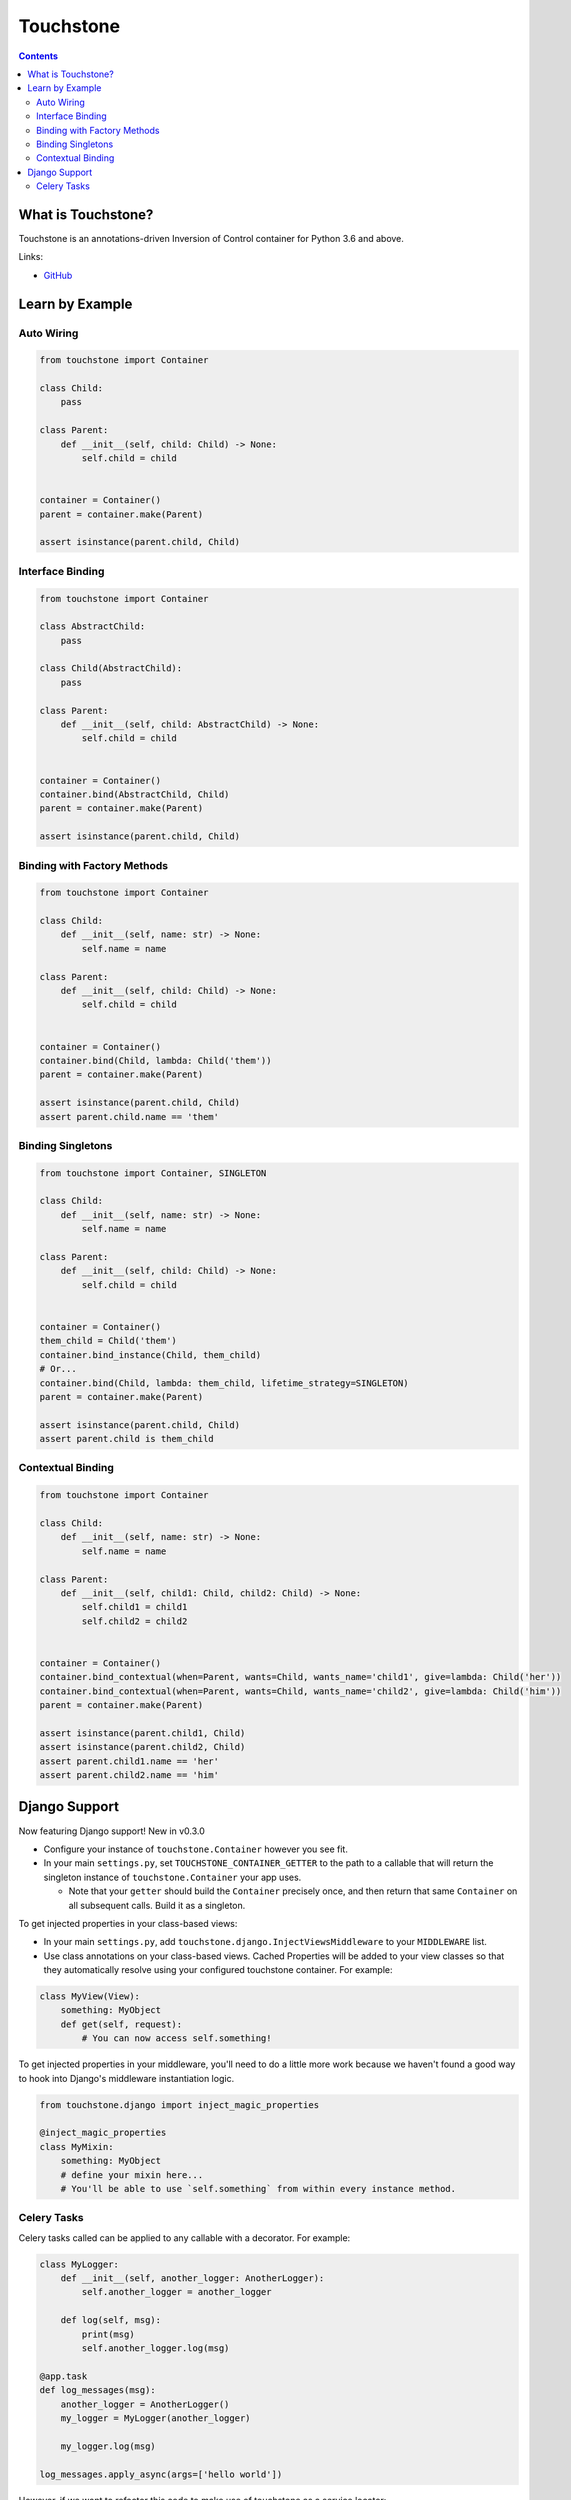 Touchstone
==========

.. contents::
   :depth: 2
   :backlinks: none

What is Touchstone?
-------------------

Touchstone is an annotations-driven Inversion of Control container for
Python 3.6 and above.

Links:

* `GitHub <https://github.com/gmaybrun/touchstone>`__


Learn by Example
----------------

Auto Wiring
~~~~~~~~~~~

.. code:: python

    from touchstone import Container

    class Child:
        pass

    class Parent:
        def __init__(self, child: Child) -> None:
            self.child = child


    container = Container()
    parent = container.make(Parent)

    assert isinstance(parent.child, Child)

Interface Binding
~~~~~~~~~~~~~~~~~

.. code:: python

    from touchstone import Container

    class AbstractChild:
        pass

    class Child(AbstractChild):
        pass

    class Parent:
        def __init__(self, child: AbstractChild) -> None:
            self.child = child


    container = Container()
    container.bind(AbstractChild, Child)
    parent = container.make(Parent)

    assert isinstance(parent.child, Child)

Binding with Factory Methods
~~~~~~~~~~~~~~~~~~~~~~~~~~~~

.. code:: python

    from touchstone import Container

    class Child:
        def __init__(self, name: str) -> None:
            self.name = name

    class Parent:
        def __init__(self, child: Child) -> None:
            self.child = child


    container = Container()
    container.bind(Child, lambda: Child('them'))
    parent = container.make(Parent)

    assert isinstance(parent.child, Child)
    assert parent.child.name == 'them'

Binding Singletons
~~~~~~~~~~~~~~~~~~

.. code:: python

    from touchstone import Container, SINGLETON

    class Child:
        def __init__(self, name: str) -> None:
            self.name = name

    class Parent:
        def __init__(self, child: Child) -> None:
            self.child = child


    container = Container()
    them_child = Child('them')
    container.bind_instance(Child, them_child)
    # Or...
    container.bind(Child, lambda: them_child, lifetime_strategy=SINGLETON)
    parent = container.make(Parent)

    assert isinstance(parent.child, Child)
    assert parent.child is them_child

Contextual Binding
~~~~~~~~~~~~~~~~~~

.. code:: python

    from touchstone import Container

    class Child:
        def __init__(self, name: str) -> None:
            self.name = name

    class Parent:
        def __init__(self, child1: Child, child2: Child) -> None:
            self.child1 = child1
            self.child2 = child2


    container = Container()
    container.bind_contextual(when=Parent, wants=Child, wants_name='child1', give=lambda: Child('her'))
    container.bind_contextual(when=Parent, wants=Child, wants_name='child2', give=lambda: Child('him'))
    parent = container.make(Parent)

    assert isinstance(parent.child1, Child)
    assert isinstance(parent.child2, Child)
    assert parent.child1.name == 'her'
    assert parent.child2.name == 'him'

Django Support
--------------

Now featuring Django support! New in v0.3.0

* Configure your instance of ``touchstone.Container`` however you see fit.
* In your main ``settings.py``, set ``TOUCHSTONE_CONTAINER_GETTER`` to
  the path to a callable that will return the singleton instance of
  ``touchstone.Container`` your app uses.

  * Note that your ``getter`` should build the ``Container`` precisely once, and
    then return that same ``Container`` on all subsequent calls. Build it as a
    singleton.

To get injected properties in your class-based views:

* In your main ``settings.py``, add ``touchstone.django.InjectViewsMiddleware``
  to your ``MIDDLEWARE`` list.
* Use class annotations on your class-based views. Cached Properties will be
  added to your view classes so that they automatically resolve using your
  configured touchstone container. For example:

.. code:: python

    class MyView(View):
        something: MyObject
        def get(self, request):
            # You can now access self.something!

To get injected properties in your middleware, you'll need to do a
little more work because we haven't found a good way to hook into
Django's middleware instantiation logic.

.. code:: python

    from touchstone.django import inject_magic_properties

    @inject_magic_properties
    class MyMixin:
        something: MyObject
        # define your mixin here...
        # You'll be able to use `self.something` from within every instance method.

Celery Tasks
~~~~~~~~~~~~

Celery tasks called can be applied to any callable with a decorator. For example:

.. code:: python

    class MyLogger:
        def __init__(self, another_logger: AnotherLogger):
            self.another_logger = another_logger

        def log(self, msg):
            print(msg)
            self.another_logger.log(msg)

    @app.task
    def log_messages(msg):
        another_logger = AnotherLogger()
        my_logger = MyLogger(another_logger)

        my_logger.log(msg)

    log_messages.apply_async(args=['hello world'])

However, if we want to refactor this code to make use of touchstone as a service locator:

.. code:: python

    class MyLogger:
        def __init__(self, another_logger: AnotherLogger):
            self.another_logger = another_logger

        def log(self, msg):
            print(msg)
            self.another_logger.log(msg)

    @app.task
    def log_messages(msg):
        container = get_container()
        my_logger = container.make(MyLogger)

        my_logger.log(msg)

    log_messages.apply_async(args=['hello world'])

Each task would then have quite a bit of repeated code to create the container for each task and then
make class instance we need.

.. code:: python

    class MyLogger:
        def __init__(self, another_logger: AnotherLogger):
            self.another_logger = another_logger

        def log(self, msg):
            print(msg)
            self.another_logger.log(msg)

    @touchstone_task
    class LogMessagesTask:
        my_logger: MyLogger

        def run(self, msg):
            self.my_logger.log(msg)

    LogMessagesTask.apply_async(args=['hello world'])
